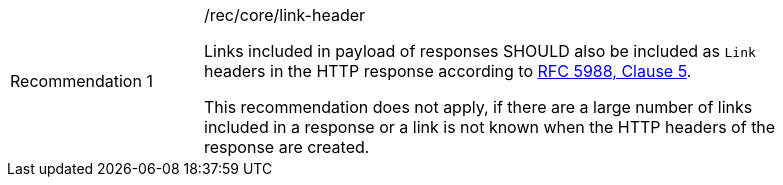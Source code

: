 [width="90%",cols="2,6a"]
|===
|Recommendation {counter:rec-id} |/rec/core/link-header +

Links included in payload of responses SHOULD also be included
as `Link` headers in the HTTP response according to <<rfc5988,RFC 5988, Clause 5>>.

This recommendation does not apply, if there are a large number of links
included in a response or a link is not known when the HTTP headers of the
response are created.
|===
